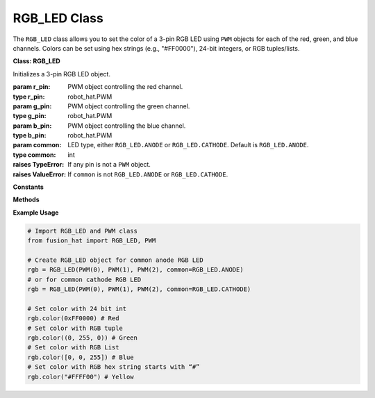 RGB_LED Class
====================


The ``RGB_LED`` class allows you to set the color of a 3-pin RGB LED using ``PWM`` objects for each of the red, green, and blue channels. Colors can be set using hex strings (e.g., "#FF0000"), 24-bit integers, or RGB tuples/lists.



**Class: RGB_LED**

.. class:: RGB_LED(r_pin, g_pin, b_pin, common=1)

    Initializes a 3-pin RGB LED object.

    :param r_pin: PWM object controlling the red channel.
    :type r_pin: robot_hat.PWM
    :param g_pin: PWM object controlling the green channel.
    :type g_pin: robot_hat.PWM
    :param b_pin: PWM object controlling the blue channel.
    :type b_pin: robot_hat.PWM
    :param common: LED type, either ``RGB_LED.ANODE`` or ``RGB_LED.CATHODE``. Default is ``RGB_LED.ANODE``.
    :type common: int

    :raises TypeError: If any pin is not a ``PWM`` object.
    :raises ValueError: If ``common`` is not ``RGB_LED.ANODE`` or ``RGB_LED.CATHODE``.

**Constants**

.. data:: RGB_LED.ANODE

    Common anode RGB LED configuration.

.. data:: RGB_LED.CATHODE

    Common cathode RGB LED configuration.

**Methods**

.. method:: color(color)

    Sets the LED to a specific color.

    :param color: The color to display. Can be a hex string (e.g., "#RRGGBB"), a 24-bit integer, or a tuple/list of 3 integers (0–255).
    :type color: str or int or tuple or list

    :raises TypeError: If color is not a string, int, tuple, or list.
    :raises ValueError: If tuple/list does not contain exactly 3 elements.


**Example Usage**

.. code-block:: python

   # Import RGB_LED and PWM class
   from fusion_hat import RGB_LED, PWM

   # Create RGB_LED object for common anode RGB LED
   rgb = RGB_LED(PWM(0), PWM(1), PWM(2), common=RGB_LED.ANODE)
   # or for common cathode RGB LED
   rgb = RGB_LED(PWM(0), PWM(1), PWM(2), common=RGB_LED.CATHODE)

   # Set color with 24 bit int
   rgb.color(0xFF0000) # Red
   # Set color with RGB tuple
   rgb.color((0, 255, 0)) # Green
   # Set color with RGB List
   rgb.color([0, 0, 255]) # Blue
   # Set color with RGB hex string starts with “#”
   rgb.color("#FFFF00") # Yellow